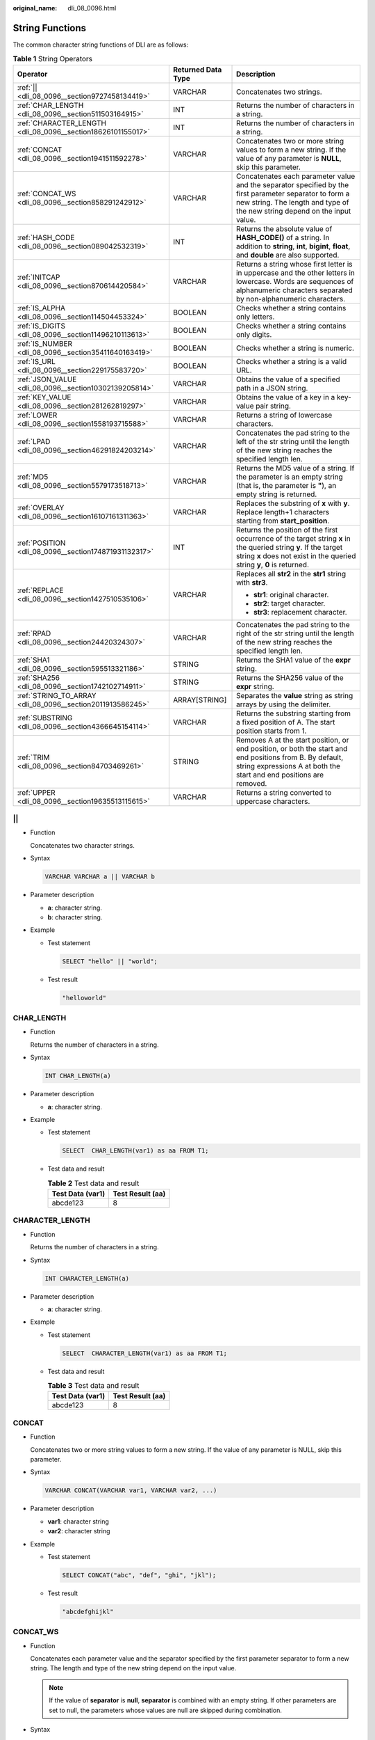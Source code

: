 :original_name: dli_08_0096.html

.. _dli_08_0096:

String Functions
================

The common character string functions of DLI are as follows:

.. table:: **Table 1** String Operators

   +--------------------------------------------------------------+-----------------------+------------------------------------------------------------------------------------------------------------------------------------------------------------------------------------------------+
   | Operator                                                     | Returned Data Type    | Description                                                                                                                                                                                    |
   +==============================================================+=======================+================================================================================================================================================================================================+
   | :ref:`|| <dli_08_0096__section9727458134419>`                | VARCHAR               | Concatenates two strings.                                                                                                                                                                      |
   +--------------------------------------------------------------+-----------------------+------------------------------------------------------------------------------------------------------------------------------------------------------------------------------------------------+
   | :ref:`CHAR_LENGTH <dli_08_0096__section511503164915>`        | INT                   | Returns the number of characters in a string.                                                                                                                                                  |
   +--------------------------------------------------------------+-----------------------+------------------------------------------------------------------------------------------------------------------------------------------------------------------------------------------------+
   | :ref:`CHARACTER_LENGTH <dli_08_0096__section18626101155017>` | INT                   | Returns the number of characters in a string.                                                                                                                                                  |
   +--------------------------------------------------------------+-----------------------+------------------------------------------------------------------------------------------------------------------------------------------------------------------------------------------------+
   | :ref:`CONCAT <dli_08_0096__section1941511592278>`            | VARCHAR               | Concatenates two or more string values to form a new string. If the value of any parameter is **NULL**, skip this parameter.                                                                   |
   +--------------------------------------------------------------+-----------------------+------------------------------------------------------------------------------------------------------------------------------------------------------------------------------------------------+
   | :ref:`CONCAT_WS <dli_08_0096__section858291242912>`          | VARCHAR               | Concatenates each parameter value and the separator specified by the first parameter separator to form a new string. The length and type of the new string depend on the input value.          |
   +--------------------------------------------------------------+-----------------------+------------------------------------------------------------------------------------------------------------------------------------------------------------------------------------------------+
   | :ref:`HASH_CODE <dli_08_0096__section089042532319>`          | INT                   | Returns the absolute value of **HASH_CODE()** of a string. In addition to **string**, **int**, **bigint**, **float**, and **double** are also supported.                                       |
   +--------------------------------------------------------------+-----------------------+------------------------------------------------------------------------------------------------------------------------------------------------------------------------------------------------+
   | :ref:`INITCAP <dli_08_0096__section870614420584>`            | VARCHAR               | Returns a string whose first letter is in uppercase and the other letters in lowercase. Words are sequences of alphanumeric characters separated by non-alphanumeric characters.               |
   +--------------------------------------------------------------+-----------------------+------------------------------------------------------------------------------------------------------------------------------------------------------------------------------------------------+
   | :ref:`IS_ALPHA <dli_08_0096__section114504453324>`           | BOOLEAN               | Checks whether a string contains only letters.                                                                                                                                                 |
   +--------------------------------------------------------------+-----------------------+------------------------------------------------------------------------------------------------------------------------------------------------------------------------------------------------+
   | :ref:`IS_DIGITS <dli_08_0096__section11496210113613>`        | BOOLEAN               | Checks whether a string contains only digits.                                                                                                                                                  |
   +--------------------------------------------------------------+-----------------------+------------------------------------------------------------------------------------------------------------------------------------------------------------------------------------------------+
   | :ref:`IS_NUMBER <dli_08_0096__section35411640163419>`        | BOOLEAN               | Checks whether a string is numeric.                                                                                                                                                            |
   +--------------------------------------------------------------+-----------------------+------------------------------------------------------------------------------------------------------------------------------------------------------------------------------------------------+
   | :ref:`IS_URL <dli_08_0096__section229175583720>`             | BOOLEAN               | Checks whether a string is a valid URL.                                                                                                                                                        |
   +--------------------------------------------------------------+-----------------------+------------------------------------------------------------------------------------------------------------------------------------------------------------------------------------------------+
   | :ref:`JSON_VALUE <dli_08_0096__section10302139205814>`       | VARCHAR               | Obtains the value of a specified path in a JSON string.                                                                                                                                        |
   +--------------------------------------------------------------+-----------------------+------------------------------------------------------------------------------------------------------------------------------------------------------------------------------------------------+
   | :ref:`KEY_VALUE <dli_08_0096__section281262819297>`          | VARCHAR               | Obtains the value of a key in a key-value pair string.                                                                                                                                         |
   +--------------------------------------------------------------+-----------------------+------------------------------------------------------------------------------------------------------------------------------------------------------------------------------------------------+
   | :ref:`LOWER <dli_08_0096__section1558193715588>`             | VARCHAR               | Returns a string of lowercase characters.                                                                                                                                                      |
   +--------------------------------------------------------------+-----------------------+------------------------------------------------------------------------------------------------------------------------------------------------------------------------------------------------+
   | :ref:`LPAD <dli_08_0096__section46291824203214>`             | VARCHAR               | Concatenates the pad string to the left of the str string until the length of the new string reaches the specified length len.                                                                 |
   +--------------------------------------------------------------+-----------------------+------------------------------------------------------------------------------------------------------------------------------------------------------------------------------------------------+
   | :ref:`MD5 <dli_08_0096__section5579173518713>`               | VARCHAR               | Returns the MD5 value of a string. If the parameter is an empty string (that is, the parameter is **"**), an empty string is returned.                                                         |
   +--------------------------------------------------------------+-----------------------+------------------------------------------------------------------------------------------------------------------------------------------------------------------------------------------------+
   | :ref:`OVERLAY <dli_08_0096__section16107161311363>`          | VARCHAR               | Replaces the substring of **x** with **y**. Replace length+1 characters starting from **start_position**.                                                                                      |
   +--------------------------------------------------------------+-----------------------+------------------------------------------------------------------------------------------------------------------------------------------------------------------------------------------------+
   | :ref:`POSITION <dli_08_0096__section174871931132317>`        | INT                   | Returns the position of the first occurrence of the target string **x** in the queried string **y**. If the target string **x** does not exist in the queried string **y**, **0** is returned. |
   +--------------------------------------------------------------+-----------------------+------------------------------------------------------------------------------------------------------------------------------------------------------------------------------------------------+
   | :ref:`REPLACE <dli_08_0096__section1427510535106>`           | VARCHAR               | Replaces all **str2** in the **str1** string with **str3**.                                                                                                                                    |
   |                                                              |                       |                                                                                                                                                                                                |
   |                                                              |                       | -  **str1**: original character.                                                                                                                                                               |
   |                                                              |                       | -  **str2**: target character.                                                                                                                                                                 |
   |                                                              |                       | -  **str3**: replacement character.                                                                                                                                                            |
   +--------------------------------------------------------------+-----------------------+------------------------------------------------------------------------------------------------------------------------------------------------------------------------------------------------+
   | :ref:`RPAD <dli_08_0096__section24420324307>`                | VARCHAR               | Concatenates the pad string to the right of the str string until the length of the new string reaches the specified length len.                                                                |
   +--------------------------------------------------------------+-----------------------+------------------------------------------------------------------------------------------------------------------------------------------------------------------------------------------------+
   | :ref:`SHA1 <dli_08_0096__section595513321186>`               | STRING                | Returns the SHA1 value of the **expr** string.                                                                                                                                                 |
   +--------------------------------------------------------------+-----------------------+------------------------------------------------------------------------------------------------------------------------------------------------------------------------------------------------+
   | :ref:`SHA256 <dli_08_0096__section1742102714911>`            | STRING                | Returns the SHA256 value of the **expr** string.                                                                                                                                               |
   +--------------------------------------------------------------+-----------------------+------------------------------------------------------------------------------------------------------------------------------------------------------------------------------------------------+
   | :ref:`STRING_TO_ARRAY <dli_08_0096__section2011913586245>`   | ARRAY[STRING]         | Separates the **value** string as string arrays by using the delimiter.                                                                                                                        |
   +--------------------------------------------------------------+-----------------------+------------------------------------------------------------------------------------------------------------------------------------------------------------------------------------------------+
   | :ref:`SUBSTRING <dli_08_0096__section4366645154114>`         | VARCHAR               | Returns the substring starting from a fixed position of A. The start position starts from 1.                                                                                                   |
   +--------------------------------------------------------------+-----------------------+------------------------------------------------------------------------------------------------------------------------------------------------------------------------------------------------+
   | :ref:`TRIM <dli_08_0096__section84703469261>`                | STRING                | Removes A at the start position, or end position, or both the start and end positions from B. By default, string expressions A at both the start and end positions are removed.                |
   +--------------------------------------------------------------+-----------------------+------------------------------------------------------------------------------------------------------------------------------------------------------------------------------------------------+
   | :ref:`UPPER <dli_08_0096__section19635513115615>`            | VARCHAR               | Returns a string converted to uppercase characters.                                                                                                                                            |
   +--------------------------------------------------------------+-----------------------+------------------------------------------------------------------------------------------------------------------------------------------------------------------------------------------------+

.. _dli_08_0096__section9727458134419:

\|\|
----

-  Function

   Concatenates two character strings.

-  Syntax

   .. code-block::

      VARCHAR VARCHAR a || VARCHAR b

-  Parameter description

   -  **a**: character string.
   -  **b**: character string.

-  Example

   -  Test statement

      .. code-block::

         SELECT "hello" || "world";

   -  Test result

      .. code-block::

         "helloworld"

.. _dli_08_0096__section511503164915:

CHAR_LENGTH
-----------

-  Function

   Returns the number of characters in a string.

-  Syntax

   .. code-block::

      INT CHAR_LENGTH(a)

-  Parameter description

   -  **a**: character string.

-  Example

   -  Test statement

      .. code-block::

         SELECT  CHAR_LENGTH(var1) as aa FROM T1;

   -  Test data and result

      .. table:: **Table 2** Test data and result

         ================ ================
         Test Data (var1) Test Result (aa)
         ================ ================
         abcde123         8
         ================ ================

.. _dli_08_0096__section18626101155017:

CHARACTER_LENGTH
----------------

-  Function

   Returns the number of characters in a string.

-  Syntax

   .. code-block::

      INT CHARACTER_LENGTH(a)

-  Parameter description

   -  **a**: character string.

-  Example

   -  Test statement

      .. code-block::

         SELECT  CHARACTER_LENGTH(var1) as aa FROM T1;

   -  Test data and result

      .. table:: **Table 3** Test data and result

         ================ ================
         Test Data (var1) Test Result (aa)
         ================ ================
         abcde123         8
         ================ ================

.. _dli_08_0096__section1941511592278:

CONCAT
------

-  Function

   Concatenates two or more string values to form a new string. If the value of any parameter is NULL, skip this parameter.

-  Syntax

   .. code-block::

      VARCHAR CONCAT(VARCHAR var1, VARCHAR var2, ...)

-  Parameter description

   -  **var1**: character string
   -  **var2**: character string

-  Example

   -  Test statement

      .. code-block::

         SELECT CONCAT("abc", "def", "ghi", "jkl");

   -  Test result

      .. code-block::

         "abcdefghijkl"

.. _dli_08_0096__section858291242912:

CONCAT_WS
---------

-  Function

   Concatenates each parameter value and the separator specified by the first parameter separator to form a new string. The length and type of the new string depend on the input value.

   .. note::

      If the value of **separator** is **null**, **separator** is combined with an empty string. If other parameters are set to null, the parameters whose values are null are skipped during combination.

-  Syntax

   .. code-block::

      VARCHAR CONCAT_WS(VARCHAR separator, VARCHAR var1, VARCHAR var2, ...)

-  Parameter description

   -  **separator**: separator.
   -  **var1**: character string
   -  **var2**: character string

-  Example

   -  Test statement

      .. code-block::

         SELECT CONCAT_WS("-", "abc", "def", "ghi", "jkl");

   -  Test result

      .. code-block::

         "abc-def-ghi-jkl"

.. _dli_08_0096__section089042532319:

HASH_CODE
---------

-  Function

   Returns the absolute value of **HASH_CODE()** of a string. In addition to **string**, **int**, **bigint**, **float**, and **double** are also supported.

-  Syntax

   .. code-block::

      INT HASH_CODE(VARCHAR str)

-  Parameter description

   -  **str**: character string.

-  Example

   -  Test statement

      .. code-block::

         SELECT HASH_CODE("abc");

   -  Test result

      .. code-block::

         96354

.. _dli_08_0096__section870614420584:

INITCAP
-------

-  Function

   Return the string whose first letter is in uppercase and the other letters in lowercase. Strings are sequences of alphanumeric characters separated by non-alphanumeric characters.

-  Syntax

   .. code-block::

      VARCHAR INITCAP(a)

-  Parameter description

   -  **a**: character string.

-  Example

   -  Test statement

      .. code-block::

         SELECT INITCAP(var1)as aa FROM T1;

   -  Test data and result

      .. table:: **Table 4** Test data and result

         ================ ================
         Test Data (var1) Test Result (aa)
         ================ ================
         aBCde            Abcde
         ================ ================

.. _dli_08_0096__section114504453324:

IS_ALPHA
--------

-  Function

   Checks whether a character string contains only letters.

-  Syntax

   .. code-block::

      BOOLEAN IS_ALPHA(VARCHAR content)

-  Parameter description

   -  **content**: Enter a character string.

-  Example

   -  Test statement

      .. code-block::

         SELECT IS_ALPHA(content)  AS case_result FROM T1;

   -  Test data and results

      .. table:: **Table 5** Test data and results

         =================== =========================
         Test Data (content) Test Result (case_result)
         =================== =========================
         Abc                 true
         abc1#$              false
         null                false
         Empty string        false
         =================== =========================

.. _dli_08_0096__section11496210113613:

IS_DIGITS
---------

-  Function

   Checks whether a character string contains only digits.

-  Syntax

   .. code-block::

      BOOLEAN IS_DIGITS(VARCHAR content)

-  Parameter description

   -  **content**: Enter a character string.

-  Example

   -  Test statement

      .. code-block::

         SELECT IS_DIGITS(content) AS case_result FROM T1;

   -  Test data and results

      .. table:: **Table 6** Test data and results

         =================== =========================
         Test Data (content) Test Result (case_result)
         =================== =========================
         78                  true
         78.0                false
         78a                 false
         null                false
         Empty string        false
         =================== =========================

.. _dli_08_0096__section35411640163419:

IS_NUMBER
---------

-  Function

   This function is used to check whether a character string is a numeric string.

-  Syntax

   .. code-block::

      BOOLEAN IS_NUMBER(VARCHAR content)

-  Parameter description

   -  **content**: Enter a character string.

-  Example

   -  Test statement

      .. code-block::

         SELECT IS_NUMBER(content) AS case_result FROM T1;

   -  Test data and results

      .. table:: **Table 7** Test data and results

         =================== =========================
         Test Data (content) Test Result (case_result)
         =================== =========================
         78                  true
         78.0                true
         78a                 false
         null                false
         Empty string        false
         =================== =========================

.. _dli_08_0096__section229175583720:

IS_URL
------

-  Function

   This function is used to check whether a character string is a valid URL.

-  Syntax

   .. code-block::

      BOOLEAN IS_URL(VARCHAR content)

-  Parameter description

   -  **content**: Enter a character string.

-  Example

   -  Test statement

      .. code-block::

         SELECT IS_URL(content) AS case_result FROM T1;

   -  Test data and results

      .. table:: **Table 8** Test data and results

         =========================== =========================
         Test Data (content)         Test Result (case_result)
         =========================== =========================
         https://www.testweb.com     true
         https://www.testweb.com:443 true
         www.testweb.com:443         false
         null                        false
         Empty string                false
         =========================== =========================

.. _dli_08_0096__section10302139205814:

JSON_VALUE
----------

-  Function

   Obtains the value of a specified path in a JSON character string.

-  Syntax

   .. code-block::

      VARCHAR JSON_VALUE(VARCHAR content, VARCHAR path)

-  Parameter description

   -  **content**: Enter a character string.
   -  **path**: path to be obtained.

-  Example

   -  Test statement

      .. code-block::

         SELECT JSON_VALUE(content, path) AS case_result FROM T1;

   -  Test data and results

      .. table:: **Table 9** Test data and results

         +---------------------------------------------------------------------+-------------+---------------------------------------------------------------------+
         | Test Data (content and path)                                        |             | Test Result (case_result)                                           |
         +=====================================================================+=============+=====================================================================+
         | { "a1":"v1","a2":7,"a3":8.0,"a4": {"a41":"v41","a42": ["v1","v2"]}} | $           | { "a1":"v1","a2":7,"a3":8.0,"a4": {"a41":"v41","a42": ["v1","v2"]}} |
         +---------------------------------------------------------------------+-------------+---------------------------------------------------------------------+
         | { "a1":"v1","a2":7,"a3":8.0,"a4": {"a41":"v41","a42": ["v1","v2"]}} | $.a1        | v1                                                                  |
         +---------------------------------------------------------------------+-------------+---------------------------------------------------------------------+
         | { "a1":"v1","a2":7,"a3":8.0,"a4": {"a41":"v41","a42": ["v1","v2"]}} | $.a4        | {"a41":"v41","a42": ["v1","v2"]}                                    |
         +---------------------------------------------------------------------+-------------+---------------------------------------------------------------------+
         | { "a1":"v1","a2":7,"a3":8.0,"a4": {"a41":"v41","a42": ["v1","v2"]}} | $.a4.a42    | ["v1","v2"]                                                         |
         +---------------------------------------------------------------------+-------------+---------------------------------------------------------------------+
         | { "a1":"v1","a2":7,"a3":8.0,"a4": {"a41":"v41","a42": ["v1","v2"]}} | $.a4.a42[0] | v1                                                                  |
         +---------------------------------------------------------------------+-------------+---------------------------------------------------------------------+

.. _dli_08_0096__section281262819297:

KEY_VALUE
---------

-  Function

   This function is used to obtain the value of a key in a key-value pair string.

-  Syntax

   .. code-block::

      VARCHAR KEY_VALUE(VARCHAR content, VARCHAR split1, VARCHAR split2, VARCHAR key_name)

-  Parameter description

   -  **content**: Enter a character string.
   -  **split1**: separator of multiple key-value pairs.
   -  **split2**: separator between the key and value.
   -  **key_name**: name of the key to be obtained.

-  Example

   -  Test statement

      .. code-block::

         SELECT KEY_VALUE(content, split1, split2, key_name)  AS case_result FROM T1;

   -  Test data and results

      .. table:: **Table 10** Test data and results

         +---------------------------------------------------+------+---+----+---------------------------+
         | Test Data (content, split1, split2, and key_name) |      |   |    | Test Result (case_result) |
         +===================================================+======+===+====+===========================+
         | k1=v1;k2=v2                                       | ;    | = | k1 | v1                        |
         +---------------------------------------------------+------+---+----+---------------------------+
         | null                                              | ;    | = | k1 | null                      |
         +---------------------------------------------------+------+---+----+---------------------------+
         | k1=v1;k2=v2                                       | null | = | k1 | null                      |
         +---------------------------------------------------+------+---+----+---------------------------+

.. _dli_08_0096__section1558193715588:

LOWER
-----

-  Function

   Returns a string of lowercase characters.

-  Syntax

   .. code-block::

      VARCHAR LOWER(A)

-  Parameter description

   -  **A**: character string.

-  Example

   -  Test statement

      .. code-block::

         SELECT LOWER(var1) AS aa FROM T1;

   -  Test data and result

      .. table:: **Table 11** Test data and result

         ================ ================
         Test Data (var1) Test Result (aa)
         ================ ================
         ABc              abc
         ================ ================

.. _dli_08_0096__section46291824203214:

LPAD
----

-  Function

   Concatenates the pad string to the left of the str string until the length of the new string reaches the specified length len.

-  Syntax

   .. code-block::

      VARCHAR LPAD(VARCHAR str, INT len, VARCHAR pad)

-  Parameter description

   -  **str**: character string before concatenation.
   -  **len**: length of the concatenated character string.
   -  **pad**: character string to be concatenated.

   .. note::

      -  If any parameter is null, **null** is returned.
      -  If the value of len is a negative number, value **null** is returned.
      -  If the value of **len** is less than the length of **str**, the first chunk of **str** characters in **len** length is returned.

-  Example

   -  Test statement

      .. code-block::

         SELECT
           LPAD("adc", 2, "hello"),
           LPAD("adc", -1, "hello"),
           LPAD("adc", 10, "hello");

   -  Test result

      .. code-block::

         "ad",,"helloheadc"

.. _dli_08_0096__section5579173518713:

MD5
---

-  Function

   Returns the MD5 value of a string. If the parameter is an empty string (that is, the parameter is **"**), an empty string is returned.

-  Syntax

   .. code-block::

      VARCHAR MD5(VARCHAR str)

-  Parameter description

   -  **str**: character string

-  Example

   -  Test statement

      .. code-block::

         SELECT MD5("abc");

   -  Test result

      .. code-block::

         "900150983cd24fb0d6963f7d28e17f72"

.. _dli_08_0096__section16107161311363:

OVERLAY
-------

-  Function

   Replaces the substring of **x** with **y**. Replaces length+1 characters starting from **start_position**.

-  Syntax

   .. code-block::

      VARCHAR OVERLAY ( (VARCHAR x PLACING VARCHAR y FROM INT start_position [ FOR INT length ]) )

-  Parameter description

   -  **x**: character string
   -  **y**: character string.
   -  **start_position**: start position.
   -  **length (optional)**: indicates the character length.

-  Example

   -  Test statement

      .. code-block::

         OVERLAY('abcdefg' PLACING 'xyz' FROM 2 FOR 2) AS result FROM T1;

   -  Test result

      .. table:: **Table 12** Test result

         +----------+
         | result   |
         +==========+
         | axyzdefg |
         +----------+

.. _dli_08_0096__section174871931132317:

POSITION
--------

-  Function

   Returns the position of the first occurrence of the target string **x** in the queried string **y**. If the target character string **x** does not exist in the queried character string **y**, **0** is returned.

-  Syntax

   .. code-block::

      INTEGER POSITION(x IN y)

-  Parameter description

   -  **x**: character string
   -  **y**: character string.

-  Example

   -  Test statement

      .. code-block::

         POSITION('in' IN 'chin') AS result FROM T1;

   -  Test result

      .. table:: **Table 13** Test result

         +--------+
         | result |
         +========+
         | 3      |
         +--------+

.. _dli_08_0096__section1427510535106:

REPLACE
-------

-  Function

   The character string replacement function is used to replace all **str2** in the **str1** string with **str3**.

-  Syntax

   .. code-block::

      VARCHAR REPLACE(VARCHAR str1, VARCHAR str2, VARCHAR str3)

-  Parameter description

   -  **str1**: original character.
   -  **str2**: target character.
   -  **str3**: replacement character.

-  Example

   -  Test statement

      .. code-block::

         SELECT
           replace(
             "hello world hello world hello world",
             "world",
             "hello"
           );

   -  Test result

      .. code-block::

         "hello hello hello hello hello hello"

.. _dli_08_0096__section24420324307:

RPAD
----

-  Function

   Concatenates the pad string to the right of the str string until the length of the new string reaches the specified length len.

   -  If any parameter is null, **null** is returned.
   -  If the value of len is a negative number, value **null** is returned.
   -  The value of **pad** is an empty string. If the value of **len** is less than the length of **str**, the string whose length is the same as the length of **str** is returned.

-  Syntax

   .. code-block::

      VARCHAR RPAD(VARCHAR str, INT len, VARCHAR pad)

-  Parameter description

   -  **str**: start character string.
   -  **len**: indicates the length of the new character string.
   -  **pad**: character string that needs to be added repeatedly.

-  Example

   -  Test statement

      .. code-block::

         SELECT
           RPAD("adc", 2, "hello"),
           RPAD("adc", -1, "hello"),
           RPAD("adc", 10, "hello");

   -  Test result

      .. code-block::

         "ad",,"adchellohe"

.. _dli_08_0096__section595513321186:

SHA1
----

-  Function

   Returns the SHA1 value of the **expr** string.

-  Syntax

   .. code-block::

      STRING SHA1(STRING expr)

-  Parameter description

   -  **expr**: character string.

-  Example

   -  Test statement

      .. code-block::

         SELECT SHA1("abc");

   -  Test result

      .. code-block::

         "a9993e364706816aba3e25717850c26c9cd0d89d"

.. _dli_08_0096__section1742102714911:

SHA256
------

-  Function

   Returns the SHA256 value of the expr string.

-  Syntax

   .. code-block::

      STRING SHA256(STRING expr)

-  Parameter description

   -  **expr**: character string.

-  Example

   -  Test statement

      .. code-block::

         SELECT SHA256("abc");

   -  Test result

      .. code-block::

         "ba7816bf8f01cfea414140de5dae2223b00361a396177a9cb410ff61f20015ad"

.. _dli_08_0096__section2011913586245:

STRING_TO_ARRAY
---------------

-  Function

   Separates the **value** string as character string arrays by using the delimiter.

   .. note::

      **delimiter** uses the Java regular expression. If special characters are used, they need to be escaped.

-  Syntax

   .. code-block::

      ARRAY[String] STRING_TO_ARRAY(STRING value, VARCHAR delimiter)

-  Parameter description

   -  **value**: character string.
   -  **delimiter**: specifies the delimiter.

-  Example

   -  Test statement

      .. code-block::

         SELECT
           string_to_array("127.0.0.1", "\\."),
           string_to_array("red-black-white-blue", "-");

   -  Test result

      .. code-block::

         [127,0,0,1],[red,black,white,blue]

.. _dli_08_0096__section4366645154114:

SUBSTRING
---------

-  Function

   Returns the substring that starts from a fixed position of A. The start position starts from 1.

   -  If **len** is not specified, the substring from the start position to the end of the string is truncated.
   -  If **len** is specified, the substring starting from the position specified by **start** is truncated. The length is specified by **len**.

   .. note::

      The value of **start** starts from **1**. If the value is **0**, it is regarded as **1**. If the value of start is a negative number, the position is calculated from the end of the character string in reverse order.

-  Syntax

   .. code-block::

      VARCHAR SUBSTRING(STRING A FROM INT start)

   Or

   .. code-block::

      VARCHAR SUBSTRING(STRING A FROM INT start FOR INT len)

-  Parameter description

   -  **A**: specified character string.
   -  **start**: start position for truncating the character string **A**.
   -  **len**: intercepted length.

-  Example

   -  Test statement 1

      .. code-block::

         SELECT SUBSTRING("123456" FROM 2);

   -  Test result 1

      .. code-block::

         "23456"

   -  Test statement 2

      .. code-block::

         SELECT SUBSTRING("123456" FROM 2 FOR 4);

   -  Test result 2

      .. code-block::

         "2345"

.. _dli_08_0096__section84703469261:

TRIM
----

-  Function

   Remove A at the start position, or end position, or both the start and end positions from B. By default, string expressions A at both the start and end positions are removed.

-  Syntax

   .. code-block::

      STRING TRIM( { BOTH | LEADING | TRAILING } STRING a FROM STRING b)

-  Parameter description

   -  **a**: character string.
   -  **b**: character string.

-  Example

   -  Test statement

      .. code-block::

         SELECT TRIM(BOTH " " FROM "  hello world  ");

   -  Test result

      .. code-block::

         "hello world"

.. _dli_08_0096__section19635513115615:

UPPER
-----

-  Function

   Returns a string converted to an uppercase character.

-  Syntax

   .. code-block::

      VARCHAR UPPER(A)

-  Parameter description

   -  **A**: character string.

-  Example

   -  Test statement

      .. code-block::

         SELECT UPPER("hello world");

   -  Test result

      .. code-block::

         "HELLO WORLD"
